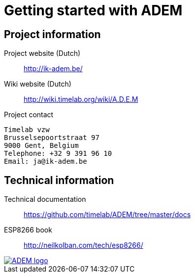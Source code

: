 = Getting started with ADEM


== Project information

Project website (Dutch)::
    http://ik-adem.be/

Wiki website (Dutch)::
    http://wiki.timelab.org/wiki/A.D.E.M

Project contact::

....
Timelab vzw
Brusselsepoortstraat 97
9000 Gent, Belgium
Telephone: +32 9 391 96 10
Email: ja@ik-adem.be
....


== Technical information

Technical documentation::
    https://github.com/timelab/ADEM/tree/master/docs

ESP8266 book::
    http://neilkolban.com/tech/esp8266/


image::images/adem_logo.svg[alt="ADEM logo", link="http://ik-adem.be/", align="right"]
